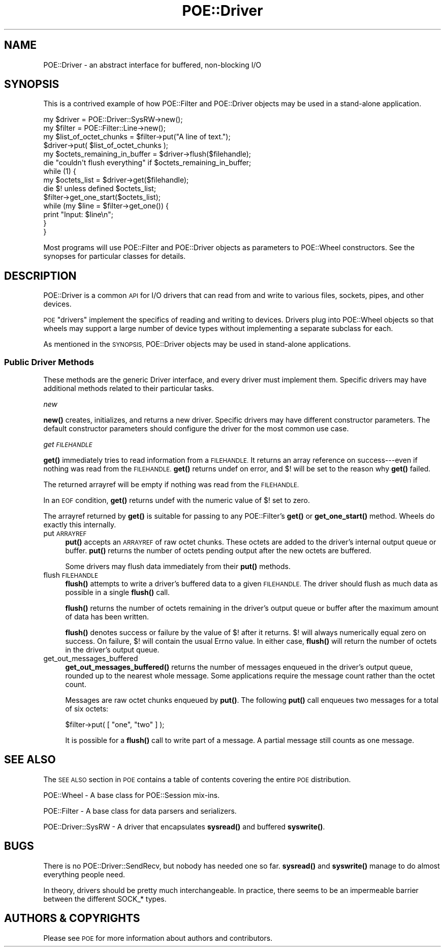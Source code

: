 .\" Automatically generated by Pod::Man 4.14 (Pod::Simple 3.40)
.\"
.\" Standard preamble:
.\" ========================================================================
.de Sp \" Vertical space (when we can't use .PP)
.if t .sp .5v
.if n .sp
..
.de Vb \" Begin verbatim text
.ft CW
.nf
.ne \\$1
..
.de Ve \" End verbatim text
.ft R
.fi
..
.\" Set up some character translations and predefined strings.  \*(-- will
.\" give an unbreakable dash, \*(PI will give pi, \*(L" will give a left
.\" double quote, and \*(R" will give a right double quote.  \*(C+ will
.\" give a nicer C++.  Capital omega is used to do unbreakable dashes and
.\" therefore won't be available.  \*(C` and \*(C' expand to `' in nroff,
.\" nothing in troff, for use with C<>.
.tr \(*W-
.ds C+ C\v'-.1v'\h'-1p'\s-2+\h'-1p'+\s0\v'.1v'\h'-1p'
.ie n \{\
.    ds -- \(*W-
.    ds PI pi
.    if (\n(.H=4u)&(1m=24u) .ds -- \(*W\h'-12u'\(*W\h'-12u'-\" diablo 10 pitch
.    if (\n(.H=4u)&(1m=20u) .ds -- \(*W\h'-12u'\(*W\h'-8u'-\"  diablo 12 pitch
.    ds L" ""
.    ds R" ""
.    ds C` ""
.    ds C' ""
'br\}
.el\{\
.    ds -- \|\(em\|
.    ds PI \(*p
.    ds L" ``
.    ds R" ''
.    ds C`
.    ds C'
'br\}
.\"
.\" Escape single quotes in literal strings from groff's Unicode transform.
.ie \n(.g .ds Aq \(aq
.el       .ds Aq '
.\"
.\" If the F register is >0, we'll generate index entries on stderr for
.\" titles (.TH), headers (.SH), subsections (.SS), items (.Ip), and index
.\" entries marked with X<> in POD.  Of course, you'll have to process the
.\" output yourself in some meaningful fashion.
.\"
.\" Avoid warning from groff about undefined register 'F'.
.de IX
..
.nr rF 0
.if \n(.g .if rF .nr rF 1
.if (\n(rF:(\n(.g==0)) \{\
.    if \nF \{\
.        de IX
.        tm Index:\\$1\t\\n%\t"\\$2"
..
.        if !\nF==2 \{\
.            nr % 0
.            nr F 2
.        \}
.    \}
.\}
.rr rF
.\" ========================================================================
.\"
.IX Title "POE::Driver 3"
.TH POE::Driver 3 "2020-02-01" "perl v5.32.0" "User Contributed Perl Documentation"
.\" For nroff, turn off justification.  Always turn off hyphenation; it makes
.\" way too many mistakes in technical documents.
.if n .ad l
.nh
.SH "NAME"
POE::Driver \- an abstract interface for buffered, non\-blocking I/O
.SH "SYNOPSIS"
.IX Header "SYNOPSIS"
This is a contrived example of how POE::Filter and POE::Driver objects
may be used in a stand-alone application.
.PP
.Vb 2
\&  my $driver = POE::Driver::SysRW\->new();
\&  my $filter = POE::Filter::Line\->new();
\&
\&  my $list_of_octet_chunks = $filter\->put("A line of text.");
\&
\&  $driver\->put( $list_of_octet_chunks );
\&
\&  my $octets_remaining_in_buffer = $driver\->flush($filehandle);
\&  die "couldn\*(Aqt flush everything" if $octets_remaining_in_buffer;
\&
\&  while (1) {
\&    my $octets_list = $driver\->get($filehandle);
\&    die $! unless defined $octets_list;
\&
\&    $filter\->get_one_start($octets_list);
\&    while (my $line = $filter\->get_one()) {
\&      print "Input: $line\en";
\&    }
\&  }
.Ve
.PP
Most programs will use POE::Filter and POE::Driver objects as
parameters to POE::Wheel constructors.  See the synopses for
particular classes for details.
.SH "DESCRIPTION"
.IX Header "DESCRIPTION"
POE::Driver is a common \s-1API\s0 for I/O drivers that can read from and
write to various files, sockets, pipes, and other devices.
.PP
\&\s-1POE\s0 \*(L"drivers\*(R" implement the specifics of reading and writing to
devices.  Drivers plug into POE::Wheel objects so that wheels may
support a large number of device types without implementing a separate
subclass for each.
.PP
As mentioned in the \s-1SYNOPSIS,\s0 POE::Driver objects may be used in
stand-alone applications.
.SS "Public Driver Methods"
.IX Subsection "Public Driver Methods"
These methods are the generic Driver interface, and every driver must
implement them.  Specific drivers may have additional methods related
to their particular tasks.
.PP
\fInew\fR
.IX Subsection "new"
.PP
\&\fBnew()\fR creates, initializes, and returns a new driver.  Specific
drivers may have different constructor parameters.  The default
constructor parameters should configure the driver for the most common
use case.
.PP
\fIget \s-1FILEHANDLE\s0\fR
.IX Subsection "get FILEHANDLE"
.PP
\&\fBget()\fR immediately tries to read information from a \s-1FILEHANDLE.\s0  It
returns an array reference on success\-\-\-even if nothing was read from
the \s-1FILEHANDLE.\s0  \fBget()\fR returns undef on error, and $! will be set to
the reason why \fBget()\fR failed.
.PP
The returned arrayref will be empty if nothing was read from the
\&\s-1FILEHANDLE.\s0
.PP
In an \s-1EOF\s0 condition, \fBget()\fR returns undef with the numeric value of $!
set to zero.
.PP
The arrayref returned by \fBget()\fR is suitable for passing to any
POE::Filter's \fBget()\fR or \fBget_one_start()\fR method.  Wheels do exactly this
internally.
.IP "put \s-1ARRAYREF\s0" 4
.IX Item "put ARRAYREF"
\&\fBput()\fR accepts an \s-1ARRAYREF\s0 of raw octet chunks.  These octets are added
to the driver's internal output queue or buffer.  \fBput()\fR returns the
number of octets pending output after the new octets are buffered.
.Sp
Some drivers may flush data immediately from their \fBput()\fR methods.
.IP "flush \s-1FILEHANDLE\s0" 4
.IX Item "flush FILEHANDLE"
\&\fBflush()\fR attempts to write a driver's buffered data to a given
\&\s-1FILEHANDLE.\s0  The driver should flush as much data as possible in a
single \fBflush()\fR call.
.Sp
\&\fBflush()\fR returns the number of octets remaining in the driver's output
queue or buffer after the maximum amount of data has been written.
.Sp
\&\fBflush()\fR denotes success or failure by the value of $! after it
returns.  $! will always numerically equal zero on success.  On
failure, $! will contain the usual Errno value.  In either case,
\&\fBflush()\fR will return the number of octets in the driver's output queue.
.IP "get_out_messages_buffered" 4
.IX Item "get_out_messages_buffered"
\&\fBget_out_messages_buffered()\fR returns the number of messages enqueued in
the driver's output queue, rounded up to the nearest whole message.
Some applications require the message count rather than the octet
count.
.Sp
Messages are raw octet chunks enqueued by \fBput()\fR.  The following \fBput()\fR
call enqueues two messages for a total of six octets:
.Sp
.Vb 1
\&  $filter\->put( [ "one", "two" ] );
.Ve
.Sp
It is possible for a \fBflush()\fR call to write part of a message.  A
partial message still counts as one message.
.SH "SEE ALSO"
.IX Header "SEE ALSO"
The \s-1SEE ALSO\s0 section in \s-1POE\s0 contains a table of contents covering
the entire \s-1POE\s0 distribution.
.PP
POE::Wheel \- A base class for POE::Session mix-ins.
.PP
POE::Filter \- A base class for data parsers and serializers.
.PP
POE::Driver::SysRW \- A driver that encapsulates \fBsysread()\fR and
buffered \fBsyswrite()\fR.
.SH "BUGS"
.IX Header "BUGS"
There is no POE::Driver::SendRecv, but nobody has needed one so far.
\&\fBsysread()\fR and \fBsyswrite()\fR manage to do almost everything people need.
.PP
In theory, drivers should be pretty much interchangeable.  In
practice, there seems to be an impermeable barrier between the
different SOCK_* types.
.SH "AUTHORS & COPYRIGHTS"
.IX Header "AUTHORS & COPYRIGHTS"
Please see \s-1POE\s0 for more information about authors and contributors.
